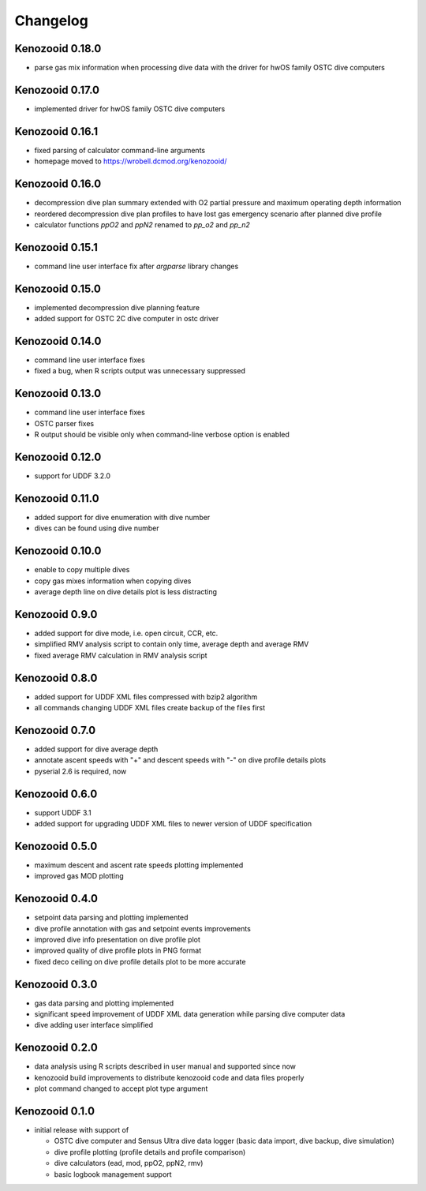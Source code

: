 Changelog
=========
Kenozooid 0.18.0
----------------
- parse gas mix information when processing dive data with the driver for
  hwOS family OSTC dive computers

Kenozooid 0.17.0
----------------
- implemented driver for hwOS family OSTC dive computers

Kenozooid 0.16.1
----------------
- fixed parsing of calculator command-line arguments
- homepage moved to https://wrobell.dcmod.org/kenozooid/

Kenozooid 0.16.0
----------------
- decompression dive plan summary extended with O2 partial pressure and
  maximum operating depth information
- reordered decompression dive plan profiles to have lost gas emergency
  scenario after planned dive profile
- calculator functions `ppO2` and `ppN2` renamed to `pp_o2` and `pp_n2`

Kenozooid 0.15.1
----------------
- command line user interface fix after `argparse` library changes

Kenozooid 0.15.0
----------------
- implemented decompression dive planning feature
- added support for OSTC 2C dive computer in ostc driver

Kenozooid 0.14.0
----------------
- command line user interface fixes
- fixed a bug, when R scripts output was unnecessary suppressed

Kenozooid 0.13.0
----------------
- command line user interface fixes
- OSTC parser fixes
- R output should be visible only when command-line verbose option is enabled

Kenozooid 0.12.0
----------------
- support for UDDF 3.2.0

Kenozooid 0.11.0
----------------
- added support for dive enumeration with dive number
- dives can be found using dive number

Kenozooid 0.10.0
----------------
- enable to copy multiple dives
- copy gas mixes information when copying dives
- average depth line on dive details plot is less distracting

Kenozooid 0.9.0
---------------
- added support for dive mode, i.e. open circuit, CCR, etc.
- simplified RMV analysis script to contain only time, average depth and
  average RMV
- fixed average RMV calculation in RMV analysis script

Kenozooid 0.8.0
---------------
- added support for UDDF XML files compressed with bzip2 algorithm
- all commands changing UDDF XML files create backup of the files first

Kenozooid 0.7.0
---------------
- added support for dive average depth
- annotate ascent speeds with "+" and descent speeds with "-" on dive
  profile details plots
- pyserial 2.6 is required, now

Kenozooid 0.6.0
---------------
- support UDDF 3.1
- added support for upgrading UDDF XML files to newer version of UDDF
  specification

Kenozooid 0.5.0
---------------
- maximum descent and ascent rate speeds plotting implemented
- improved gas MOD plotting

Kenozooid 0.4.0
---------------
- setpoint data parsing and plotting implemented
- dive profile annotation with gas and setpoint events improvements
- improved dive info presentation on dive profile plot
- improved quality of dive profile plots in PNG format
- fixed deco ceiling on dive profile details plot to be more accurate

Kenozooid 0.3.0
---------------

- gas data parsing and plotting implemented
- significant speed improvement of UDDF XML data generation while parsing
  dive computer data
- dive adding user interface simplified

Kenozooid 0.2.0
---------------

- data analysis using R scripts described in user manual and supported since
  now
- kenozooid build improvements to distribute kenozooid code and data files
  properly
- plot command changed to accept plot type argument

Kenozooid 0.1.0
---------------

- initial release with support of

  - OSTC dive computer and Sensus Ultra dive data logger (basic data
    import, dive backup, dive simulation)
  - dive profile plotting (profile details and profile comparison)
  - dive calculators (ead, mod, ppO2, ppN2, rmv)
  - basic logbook management support

.. vim: sw=4:et:ai
